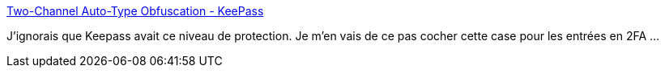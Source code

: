:jbake-type: post
:jbake-status: published
:jbake-title: Two-Channel Auto-Type Obfuscation - KeePass
:jbake-tags: keepass,sécurité,hack,configuration,_mois_juin,_année_2019
:jbake-date: 2019-06-13
:jbake-depth: ../
:jbake-uri: shaarli/1560434286000.adoc
:jbake-source: https://nicolas-delsaux.hd.free.fr/Shaarli?searchterm=https%3A%2F%2Fkeepass.info%2Fhelp%2Fv2%2Fautotype_obfuscation.html&searchtags=keepass+s%C3%A9curit%C3%A9+hack+configuration+_mois_juin+_ann%C3%A9e_2019
:jbake-style: shaarli

https://keepass.info/help/v2/autotype_obfuscation.html[Two-Channel Auto-Type Obfuscation - KeePass]

J'ignorais que Keepass avait ce niveau de protection. Je m'en vais de ce pas cocher cette case pour les entrées en 2FA ...
